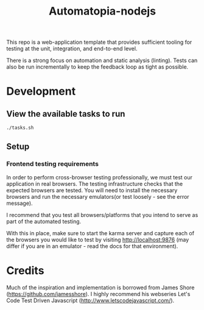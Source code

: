 #+TITLE: Automatopia-nodejs
This repo is a web-application template that provides sufficient tooling for
testing at the unit, integration, and end-to-end level.

There is a strong focus on automation and static analysis (linting). Tests can
also be run incrementally to keep the feedback loop as tight as possible.

* Development
** View the available tasks to run
   #+BEGIN_SRC bash
   ./tasks.sh
   #+END_SRC
** Setup
*** Frontend testing requirements
   In order to perform cross-browser testing professionally, we must test our
   application in real browsers. The testing infrastructure checks that the
   expected browsers are tested. You will need to install the necessary browsers
   and run the necessary emulators(or test loosely - see the error message).

   I recommend that you test all browsers/platforms that you intend to serve
   as part of the automated testing.

   With this in place, make sure to start the karma server and capture each of
   the browsers you would like to test by visiting http://localhost:9876 (may
   differ if you are in an emulator - read the docs for that environment).

* Credits
  Much of the inspiration and implementation is borrowed from James Shore
  (https://github.com/jamesshore). I highly recommend his webseries Let's Code
  Test Driven Javascript (http://www.letscodejavascript.com/).
